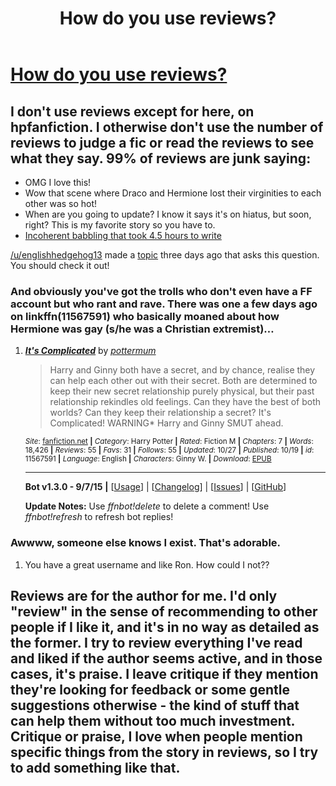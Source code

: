 #+TITLE: How do you use reviews?

* [[https://www.reddit.com/r/FanFiction/comments/3sc1q1/how_do_you_use_reviews/][How do you use reviews?]]
:PROPERTIES:
:Author: elephantasmagoric
:Score: 4
:DateUnix: 1447205735.0
:DateShort: 2015-Nov-11
:FlairText: Discussion
:END:

** I don't use reviews except for here, on hpfanfiction. I otherwise don't use the number of reviews to judge a fic or read the reviews to see what they say. 99% of reviews are junk saying:

- OMG I love this!
- Wow that scene where Draco and Hermione lost their virginities to each other was so hot!
- When are you going to update? I know it says it's on hiatus, but soon, right? This is my favorite story so you have to.
- [[https://www.reddit.com/r/HPfanfiction/comments/3mrkbw/i_caused_a_mental_breakdown_for_one_of_my_readers/][Incoherent babbling that took 4.5 hours to write]]

[[/u/englishhedgehog13]] made a [[https://www.reddit.com/r/HPfanfiction/comments/3ry2z4/be_honest_do_you_judge_a_fic_by_its_number_of/][topic]] three days ago that asks this question. You should check it out!
:PROPERTIES:
:Author: boomberrybella
:Score: 2
:DateUnix: 1447211204.0
:DateShort: 2015-Nov-11
:END:

*** And obviously you've got the trolls who don't even have a FF account but who rant and rave. There was one a few days ago on linkffn(11567591) who basically moaned about how Hermione was gay (s/he was a Christian extremist)...
:PROPERTIES:
:Author: stefvh
:Score: 1
:DateUnix: 1447287932.0
:DateShort: 2015-Nov-12
:END:

**** [[http://www.fanfiction.net/s/11567591/1/][*/It's Complicated/*]] by [[https://www.fanfiction.net/u/1864945/pottermum][/pottermum/]]

#+begin_quote
  Harry and Ginny both have a secret, and by chance, realise they can help each other out with their secret. Both are determined to keep their new secret relationship purely physical, but their past relationship rekindles old feelings. Can they have the best of both worlds? Can they keep their relationship a secret? It's Complicated! WARNING* Harry and Ginny SMUT ahead.
#+end_quote

^{/Site/: [[http://www.fanfiction.net/][fanfiction.net]] *|* /Category/: Harry Potter *|* /Rated/: Fiction M *|* /Chapters/: 7 *|* /Words/: 18,426 *|* /Reviews/: 55 *|* /Favs/: 31 *|* /Follows/: 55 *|* /Updated/: 10/27 *|* /Published/: 10/19 *|* /id/: 11567591 *|* /Language/: English *|* /Characters/: Ginny W. *|* /Download/: [[http://www.p0ody-files.com/ff_to_ebook/mobile/makeEpub.php?id=11567591][EPUB]]}

--------------

*Bot v1.3.0 - 9/7/15* *|* [[[https://github.com/tusing/reddit-ffn-bot/wiki/Usage][Usage]]] | [[[https://github.com/tusing/reddit-ffn-bot/wiki/Changelog][Changelog]]] | [[[https://github.com/tusing/reddit-ffn-bot/issues/][Issues]]] | [[[https://github.com/tusing/reddit-ffn-bot/][GitHub]]]

*Update Notes:* Use /ffnbot!delete/ to delete a comment! Use /ffnbot!refresh/ to refresh bot replies!
:PROPERTIES:
:Author: FanfictionBot
:Score: 1
:DateUnix: 1447287988.0
:DateShort: 2015-Nov-12
:END:


*** Awwww, someone else knows I exist. That's adorable.
:PROPERTIES:
:Author: Englishhedgehog13
:Score: 1
:DateUnix: 1447211559.0
:DateShort: 2015-Nov-11
:END:

**** You have a great username and like Ron. How could I not??
:PROPERTIES:
:Author: boomberrybella
:Score: 2
:DateUnix: 1447260261.0
:DateShort: 2015-Nov-11
:END:


** Reviews are for the author for me. I'd only "review" in the sense of recommending to other people if I like it, and it's in no way as detailed as the former. I try to review everything I've read and liked if the author seems active, and in those cases, it's praise. I leave critique if they mention they're looking for feedback or some gentle suggestions otherwise - the kind of stuff that can help them without too much investment. Critique or praise, I love when people mention specific things from the story in reviews, so I try to add something like that.
:PROPERTIES:
:Author: someorangegirl
:Score: 1
:DateUnix: 1447212219.0
:DateShort: 2015-Nov-11
:END:
